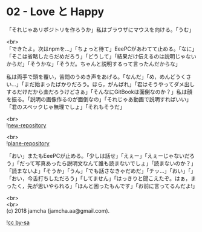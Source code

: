 #+OPTIONS: toc:nil
#+OPTIONS: \n:t

* 02 - Love と Happy

  「それじゃあリポジトリを作ろうか」私はブラウザにマウスを向ける。「うむ」

  <br>
  「できたよ。次はnpmを…」「ちょっと待て」EeePCがあわてて止める。「なに」「そこは省略したらだめだろう」「どうして」「結果だけ伝えるのは説明じゃないからだ」「そうかな」「そうだ。ちゃんと説明するって言ったんだからな」

  私は両手で頭を覆い，苦悶のうめき声をあげる。「なんだ」「め，めんどうくさい…」「まだ始まったばかりだろう。ほら，がんばれ」「君はそうやってダメ出しするだけだから楽だろうけどさぁ」「そんなにGitBookは面倒なのか？」私は顔を振る。「説明の画像作るのが面倒なの」「それじゃあ動画で説明すればいい」「君のスペックじゃ無理でしょ」「それもそうだ」

  <br>
  ![[./gitbook/images/01.png][new-repository]]

  <br>
  ![[./gitbook/images/02.png][plane-repository]]
  
  「おい」またもEeePCが止める。「少しは話せ」「えぇー」「えぇーじゃないだろう」「だって写真あったら説明文なんて誰も読まないでしょ」「読まないのか？」「読まないよ」「そうか」「うん」「でも話さなきゃだめだ」「チッ…」「おい」「」「おい，今舌打ちしただろう」「してません」「はっきりと聞こえたぞ。はぁ，まったく，先が思いやられる」「ほんと困ったもんです」「お前に言ってるんだよ!」

  <br>
  <br>
  (c) 2018 jamcha (jamcha.aa@gmail.com).

  ![[https://i.creativecommons.org/l/by-sa/4.0/88x31.png][cc by-sa]]
